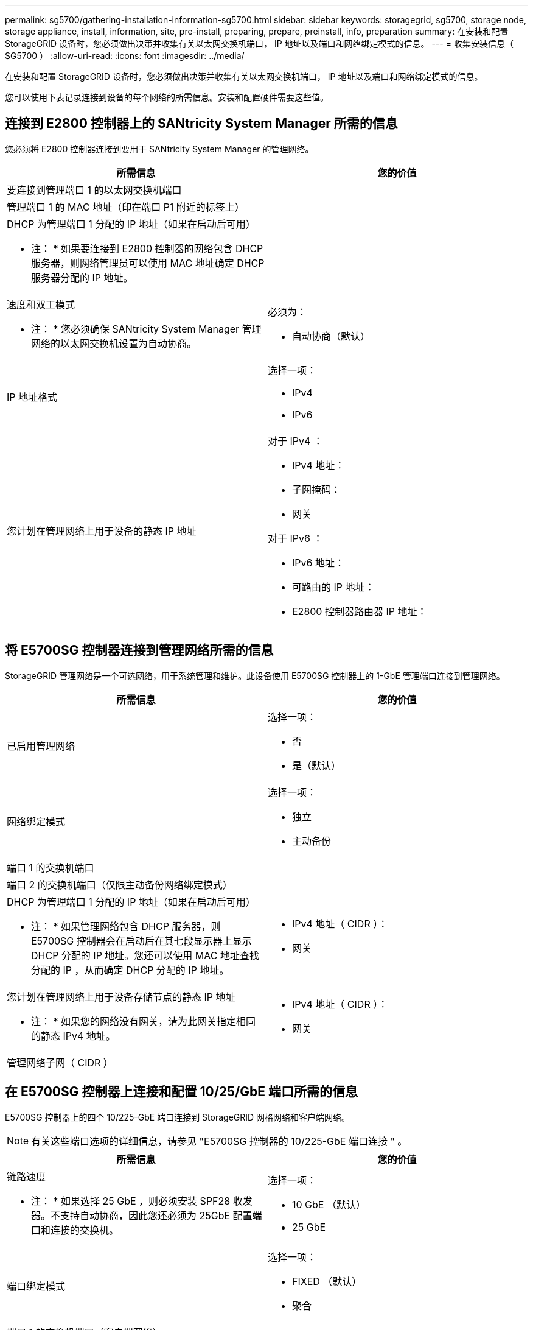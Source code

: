 ---
permalink: sg5700/gathering-installation-information-sg5700.html 
sidebar: sidebar 
keywords: storagegrid, sg5700, storage node, storage appliance, install, information, site, pre-install, preparing, prepare, preinstall, info, preparation 
summary: 在安装和配置 StorageGRID 设备时，您必须做出决策并收集有关以太网交换机端口， IP 地址以及端口和网络绑定模式的信息。 
---
= 收集安装信息（ SG5700 ）
:allow-uri-read: 
:icons: font
:imagesdir: ../media/


[role="lead"]
在安装和配置 StorageGRID 设备时，您必须做出决策并收集有关以太网交换机端口， IP 地址以及端口和网络绑定模式的信息。

您可以使用下表记录连接到设备的每个网络的所需信息。安装和配置硬件需要这些值。



== 连接到 E2800 控制器上的 SANtricity System Manager 所需的信息

您必须将 E2800 控制器连接到要用于 SANtricity System Manager 的管理网络。

|===
| 所需信息 | 您的价值 


 a| 
要连接到管理端口 1 的以太网交换机端口
 a| 



 a| 
管理端口 1 的 MAC 地址（印在端口 P1 附近的标签上）
 a| 



 a| 
DHCP 为管理端口 1 分配的 IP 地址（如果在启动后可用）

* 注： * 如果要连接到 E2800 控制器的网络包含 DHCP 服务器，则网络管理员可以使用 MAC 地址确定 DHCP 服务器分配的 IP 地址。
 a| 



 a| 
速度和双工模式

* 注： * 您必须确保 SANtricity System Manager 管理网络的以太网交换机设置为自动协商。
 a| 
必须为：

* 自动协商（默认）




 a| 
IP 地址格式
 a| 
选择一项：

* IPv4
* IPv6




 a| 
您计划在管理网络上用于设备的静态 IP 地址
 a| 
对于 IPv4 ：

* IPv4 地址：
* 子网掩码：
* 网关


对于 IPv6 ：

* IPv6 地址：
* 可路由的 IP 地址：
* E2800 控制器路由器 IP 地址：


|===


== 将 E5700SG 控制器连接到管理网络所需的信息

StorageGRID 管理网络是一个可选网络，用于系统管理和维护。此设备使用 E5700SG 控制器上的 1-GbE 管理端口连接到管理网络。

|===
| 所需信息 | 您的价值 


 a| 
已启用管理网络
 a| 
选择一项：

* 否
* 是（默认）




 a| 
网络绑定模式
 a| 
选择一项：

* 独立
* 主动备份




 a| 
端口 1 的交换机端口
 a| 



 a| 
端口 2 的交换机端口（仅限主动备份网络绑定模式）
 a| 



 a| 
DHCP 为管理端口 1 分配的 IP 地址（如果在启动后可用）

* 注： * 如果管理网络包含 DHCP 服务器，则 E5700SG 控制器会在启动后在其七段显示器上显示 DHCP 分配的 IP 地址。您还可以使用 MAC 地址查找分配的 IP ，从而确定 DHCP 分配的 IP 地址。
 a| 
* IPv4 地址（ CIDR ）：
* 网关




 a| 
您计划在管理网络上用于设备存储节点的静态 IP 地址

* 注： * 如果您的网络没有网关，请为此网关指定相同的静态 IPv4 地址。
 a| 
* IPv4 地址（ CIDR ）：
* 网关




 a| 
管理网络子网（ CIDR ）
 a| 

|===


== 在 E5700SG 控制器上连接和配置 10/25/GbE 端口所需的信息

E5700SG 控制器上的四个 10/225-GbE 端口连接到 StorageGRID 网格网络和客户端网络。


NOTE: 有关这些端口选项的详细信息，请参见 "E5700SG 控制器的 10/225-GbE 端口连接 " 。

|===
| 所需信息 | 您的价值 


 a| 
链路速度

* 注： * 如果选择 25 GbE ，则必须安装 SPF28 收发器。不支持自动协商，因此您还必须为 25GbE 配置端口和连接的交换机。
 a| 
选择一项：

* 10 GbE （默认）
* 25 GbE




 a| 
端口绑定模式
 a| 
选择一项：

* FIXED （默认）
* 聚合




 a| 
端口 1 的交换机端口（客户端网络）
 a| 



 a| 
端口 2 的交换机端口（网格网络）
 a| 



 a| 
端口 3 的交换机端口（客户端网络）
 a| 



 a| 
端口 4 的交换机端口（网格网络）
 a| 

|===


== 将 E5700SG 控制器连接到网格网络所需的信息

适用于 StorageGRID 的网格网络是一个必需的网络，用于所有内部 StorageGRID 流量。此设备使用 E5700SG 控制器上的 10/225-GbE 端口连接到网格网络。


NOTE: 有关这些端口选项的详细信息，请参见 "E5700SG 控制器的 10/225-GbE 端口连接 " 。

|===
| 所需信息 | 您的价值 


 a| 
网络绑定模式
 a| 
选择一项：

* Active-Backup （默认）
* LACP （ 802.3ad ）




 a| 
已启用 VLAN 标记
 a| 
选择一项：

* 否（默认）
* 是的。




 a| 
VLAN 标记（如果启用了 VLAN 标记）
 a| 
输入一个介于 0 到 4095 之间的值：



 a| 
DHCP 为网格网络分配的 IP 地址（如果在启动后可用）

* 注： * 如果网格网络包含 DHCP 服务器，则 E5700SG 控制器会在启动后在其七段显示中显示为网格网络分配的 DHCP IP 地址。
 a| 
* IPv4 地址（ CIDR ）：
* 网关




 a| 
您计划用于网格网络上设备存储节点的静态 IP 地址

* 注： * 如果您的网络没有网关，请为此网关指定相同的静态 IPv4 地址。
 a| 
* IPv4 地址（ CIDR ）：
* 网关




 a| 
网格网络子网（ CIDR ）

* 注： * 如果未启用客户端网络，则控制器上的默认路由将使用此处指定的网关。
 a| 

|===


== 将 E5700SG 控制器连接到客户端网络所需的信息

适用于 StorageGRID 的客户端网络是一个可选网络，通常用于提供对网格的客户端协议访问。设备使用 E5700SG 控制器上的 10/225-GbE 端口连接到客户端网络。


NOTE: 有关这些端口选项的详细信息，请参见 "E5700SG 控制器的 10/225-GbE 端口连接 " 。

|===
| 所需信息 | 您的价值 


 a| 
已启用客户端网络
 a| 
选择一项：

* 否（默认）
* 是的。




 a| 
网络绑定模式
 a| 
选择一项：

* Active-Backup （默认）
* LACP （ 802.3ad ）




 a| 
已启用 VLAN 标记
 a| 
选择一项：

* 否（默认）
* 是的。




 a| 
VLAN 标记

（如果启用了 VLAN 标记）
 a| 
输入一个介于 0 到 4095 之间的值：



 a| 
DHCP 为客户端网络分配的 IP 地址（如果在启动后可用）
 a| 
* IPv4 地址（ CIDR ）：
* 网关




 a| 
您计划在客户端网络上用于设备存储节点的静态 IP 地址

* 注： * 如果启用了客户端网络，则控制器上的默认路由将使用此处指定的网关。
 a| 
* IPv4 地址（ CIDR ）：
* 网关


|===
xref:reviewing-appliance-network-connections-sg5700.adoc[查看设备网络连接（ SG5700 ）]

xref:port-bond-modes-for-e5700sg-controller-ports.adoc[E5700SG 控制器端口的端口绑定模式]

xref:configuring-hardware-sg5712-60.adoc[配置硬件（ SG5700 ）]
